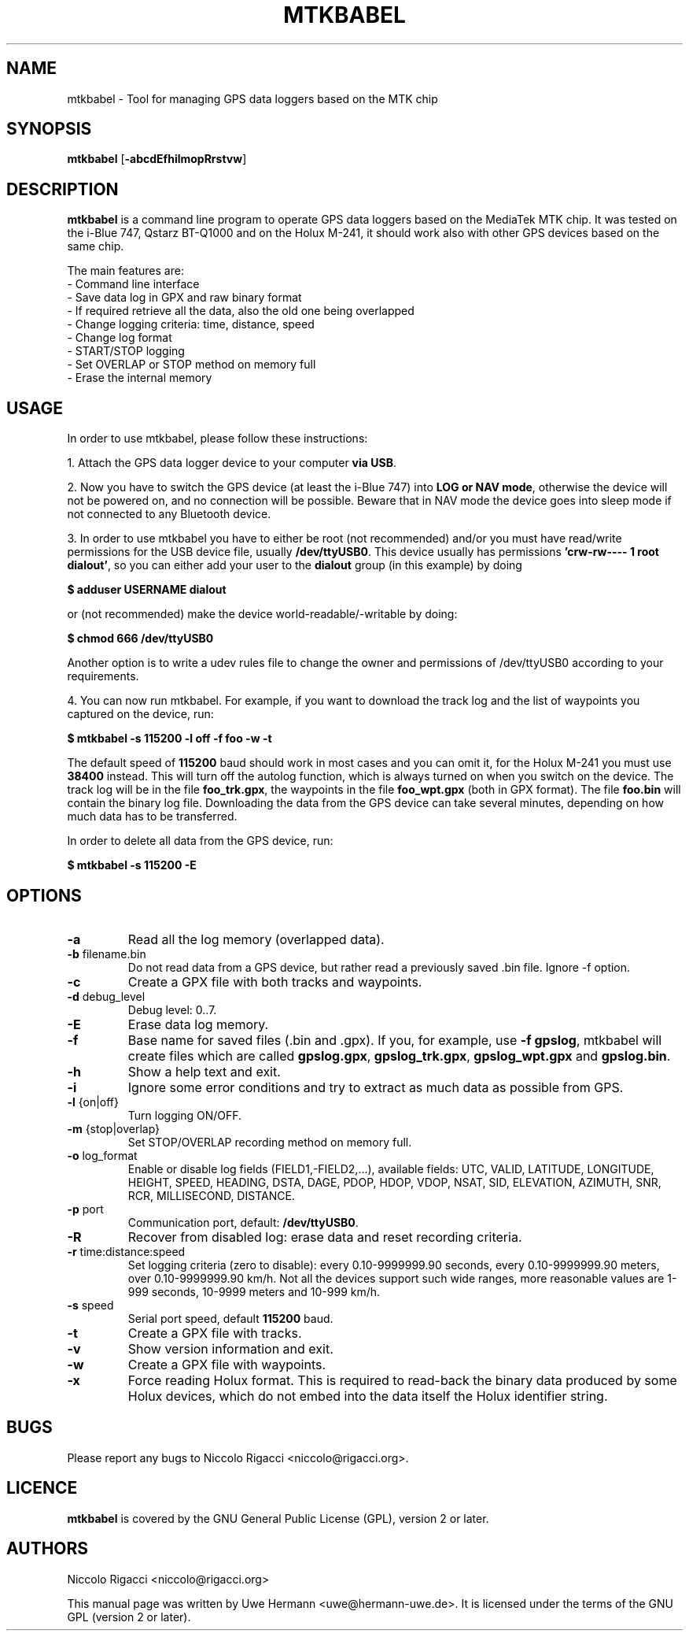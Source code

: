 .TH MTKBABEL 1 "January 20, 2009"
.SH NAME
mtkbabel \- Tool for managing GPS data loggers based on the MTK chip
.SH SYNOPSIS
.B mtkbabel \fR[\fB\-abcdEfhilmopRrstvw\fR]
.SH DESCRIPTION
.B mtkbabel
is a command line program to operate GPS data loggers based on the MediaTek MTK chip.
It was tested on the i-Blue 747, Qstarz BT-Q1000 and on the Holux M-241, it should
work also with other GPS devices based on the same chip.
.sp
The main features are:
 - Command line interface
 - Save data log in GPX and raw binary format
 - If required retrieve all the data, also the old one being overlapped
 - Change logging criteria: time, distance, speed
 - Change log format
 - START/STOP logging
 - Set OVERLAP or STOP method on memory full
 - Erase the internal memory
.SH USAGE
In order to use mtkbabel, please follow these instructions:
.sp
1. Attach the GPS data logger device to your computer
.BR "via USB" .
.sp
2. Now you have to switch the GPS device (at least the i-Blue 747) into
.BR "LOG or NAV mode" ,
otherwise the device will not be powered on, and no connection will
be possible. Beware that in NAV mode the device goes into sleep mode if
not connected to any Bluetooth device.
.sp
3. In order to use mtkbabel you have to either be root (not recommended)
and/or you must have read/write permissions for the USB device file, usually
.BR /dev/ttyUSB0 .
This device usually has permissions
.BR "'crw-rw---- 1 root dialout'" ,
so you can either add your user to the
.B dialout
group (in this example) by doing
.sp
.B "   $ adduser USERNAME dialout"
.sp
or (not recommended) make the device world-readable/-writable by doing:
.sp
.B "   $ chmod 666 /dev/ttyUSB0"
.sp
Another option is to write a udev rules file to change the owner and
permissions of /dev/ttyUSB0 according to your requirements.
.sp
4. You can now run mtkbabel. For example, if you want to download the
track log and the list of waypoints you captured on the device, run:
.sp
.B "   $ mtkbabel -s 115200 -l off -f foo -w -t"
.sp
The default speed of
.B 115200
baud should work in most cases and you can omit it, for the Holux M-241 you
must use
.B 38400
instead.
This will turn off the autolog function, which is always turned on when you
switch on the device. The track log will be in the file
.BR foo_trk.gpx ,
the waypoints in the file
.B foo_wpt.gpx
(both in GPX format). The file
.B foo.bin
will contain the binary log file. Downloading the data from the GPS device
can take several minutes, depending on how much data has to be transferred.
.sp
In order to delete all data from the GPS device, run:
.sp
.B "   $ mtkbabel -s 115200 -E"
.SH OPTIONS
.TP
.B "\-a"
Read all the log memory (overlapped data).
.TP
.BR "\-b" " filename.bin"
Do not read data from a GPS device, but rather read a previously
saved .bin file. Ignore \-f option.
.TP
.B "\-c"
Create a GPX file with both tracks and waypoints.
.TP
.BR "\-d" " debug_level"
Debug level: 0..7.
.TP
.B "\-E"
Erase data log memory.
.TP
.B "\-f"
Base name for saved files (.bin and .gpx). If you, for example, use
.BR "-f gpslog" ,
mtkbabel will create files which are called 
.BR gpslog.gpx ,
.BR gpslog_trk.gpx ,
.BR gpslog_wpt.gpx " and"
.BR gpslog.bin .
.TP
.B "\-h"
Show a help text and exit.
.TP
.B "\-i"
Ignore some error conditions and try to extract as much data as possible from GPS.
.TP
.BR "\-l" " {on|off}"
Turn logging ON/OFF.
.TP
.BR "\-m" " {stop|overlap}"
Set STOP/OVERLAP recording method on memory full.
.TP
.BR "\-o" " log_format"
Enable or disable log fields (FIELD1,\-FIELD2,...), available fields:
UTC, VALID, LATITUDE, LONGITUDE, HEIGHT, SPEED, HEADING, DSTA, DAGE, PDOP,
HDOP, VDOP, NSAT, SID, ELEVATION, AZIMUTH, SNR, RCR, MILLISECOND, DISTANCE.
.TP
.BR "\-p" " port"
Communication port, default:
.BR /dev/ttyUSB0 "."
.TP
.B "\-R"
Recover from disabled log: erase data and reset recording criteria.
.TP
.BR "\-r" " time:distance:speed"
Set logging criteria (zero to disable): every 0.10-9999999.90 seconds,
every 0.10-9999999.90 meters, over 0.10-9999999.90 km/h. Not all the devices
support such wide ranges, more reasonable values are 1-999 seconds,
10-9999 meters and 10-999 km/h.
.TP
.BR "\-s" " speed"
Serial port speed, default
.BR 115200 " baud."
.TP
.B "\-t"
Create a GPX file with tracks.
.TP
.B "\-v"
Show version information and exit.
.TP
.B "\-w"
Create a GPX file with waypoints.
.TP
.B "\-x"
Force reading Holux format. This is required to read-back the binary data
produced by some Holux devices, which do not embed into the data itself the
Holux identifier string.
.SH BUGS
Please report any bugs to
Niccolo Rigacci <niccolo@rigacci.org>.
.SH LICENCE
.B mtkbabel
is covered by the GNU General Public License (GPL), version 2 or later.
.SH AUTHORS
Niccolo Rigacci <niccolo@rigacci.org>
.PP
This manual page was written by Uwe Hermann <uwe@hermann-uwe.de>.
It is licensed under the terms of the GNU GPL (version 2 or later).
